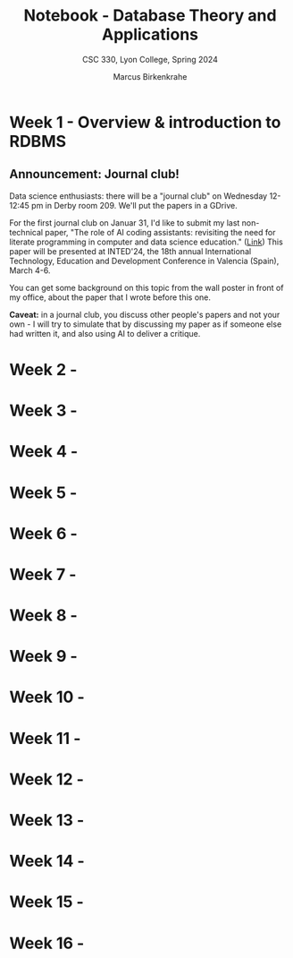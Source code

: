 #+TITLE: Notebook - Database Theory and Applications
#+AUTHOR: Marcus Birkenkrahe
#+SUBTITLE: CSC 330, Lyon College, Spring 2024
#+STARTUP:overview hideblocks indent inlineimages
#+OPTIONS: toc:nil num:nil ^:nil
* Week 1 - Overview & introduction to RDBMS
#+attr_html: :width 400px
[[../img/cover.png]]

** Announcement: Journal club!

Data science enthusiasts: there will be a "journal club" on Wednesday
12-12:45 pm in Derby room 209. We'll put the papers in a GDrive.

For the first journal club on Januar 31, I'd like to submit my last
non-technical paper, "The role of AI coding assistants: revisiting the
need for literate programming in computer and data science education."
([[https://drive.google.com/file/d/1OonJ1pesK2iRP3JDf4MoBRgg4NKk91yU/view?usp=sharing][Link]]) This paper will be presented at INTED'24, the 18th annual
International Technology, Education and Development Conference in
Valencia (Spain), March 4-6.

You can get some background on this topic from the wall poster in
front of my office, about the paper that I wrote before this one.
#+ATTR_HTML: :WIDTH 400px:
[[../img/MDPI_2023_BIRKENKRAHE_poster.pptx.png]]

*Caveat:* in a journal club, you discuss other people's papers and not
your own - I will try to simulate that by discussing my paper as if
someone else had written it, and also using AI to deliver a critique.

* Week 2 - 
* Week 3 - 
* Week 4 - 
* Week 5 - 
* Week 6 - 
* Week 7 - 
* Week 8 - 
* Week 9 - 
* Week 10 - 
* Week 11 - 
* Week 12 - 
* Week 13 - 
* Week 14 - 
* Week 15 - 
* Week 16 - 
